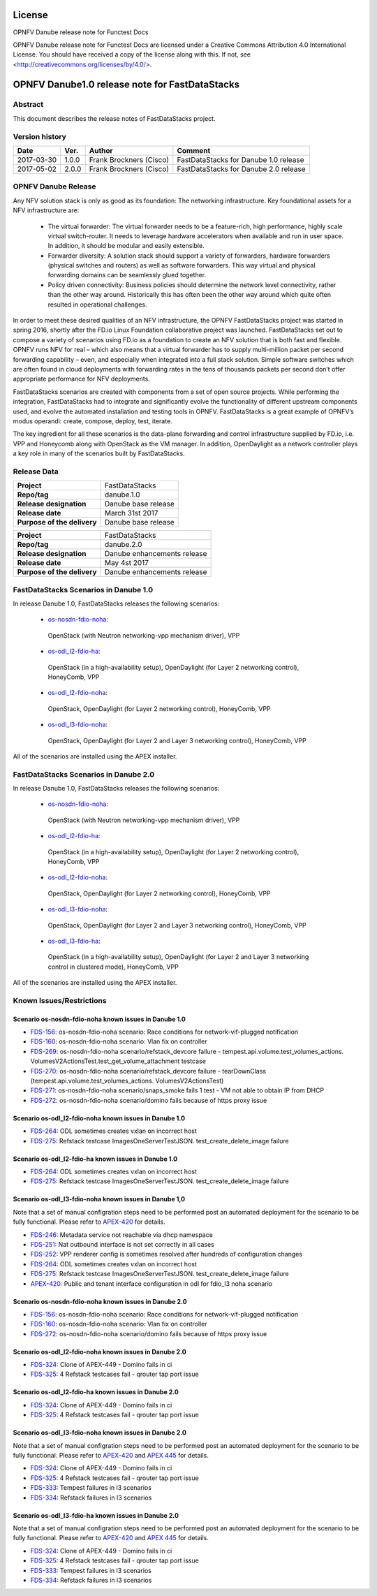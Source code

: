 .. This work is licensed under a Creative Commons
.. Attribution 4.0 International License.
.. SPDX-License-Identifier: CC-BY-4.0

=======
License
=======

OPNFV Danube release note for Functest Docs

OPNFV Danube release note for Functest Docs
are licensed under a Creative Commons Attribution 4.0 International License.
You should have received a copy of the license along with this.
If not, see <http://creativecommons.org/licenses/by/4.0/>.

===============================================
OPNFV Danube1.0 release note for FastDataStacks
===============================================

Abstract
========

This document describes the release notes of FastDataStacks project.


Version history
===============

+------------+----------+------------------+---------------------------+
| **Date**   | **Ver.** | **Author**       | **Comment**               |
|            |          |                  |                           |
+------------+----------+------------------+---------------------------+
| 2017-03-30 | 1.0.0    | Frank Brockners  | FastDataStacks for Danube |
|            |          | (Cisco)          | 1.0 release               |
+------------+----------+------------------+---------------------------+
| 2017-05-02 | 2.0.0    | Frank Brockners  | FastDataStacks for Danube |
|            |          | (Cisco)          | 2.0 release               |
+------------+----------+------------------+---------------------------+


OPNFV Danube Release
======================


Any NFV solution stack is only as good as its foundation: The networking
infrastructure. Key foundational assets for a NFV infrastructure are:

 * The virtual forwarder: The virtual forwarder needs to be a feature-rich, high
   performance, highly scale virtual switch-router. It needs to leverage hardware
   accelerators when available and run in user space. In addition, it should be
   modular and easily extensible.

 * Forwarder diversity: A solution stack should
   support a variety of forwarders, hardware forwarders (physical switches and
   routers) as well as software forwarders. This way virtual and physical
   forwarding domains can be seamlessly glued together.

 * Policy driven connectivity: Business policies should determine the network level
   connectivity, rather than the other way around. Historically this has often
   been the other way around which quite often resulted in operational
   challenges.

In order to meet these desired qualities of an NFV infrastructure, the OPNFV
FastDataStacks project was started in spring 2016, shortly after the FD.io
Linux Foundation collaborative project was launched. FastDataStacks set out to
compose a variety of scenarios using FD.io as a foundation to create an NFV
solution that is both fast and flexible. OPNFV runs NFV for real – which also
means that a virtual forwarder has to supply multi-million packet per second
forwarding capability – even, and especially when integrated into a full stack
solution. Simple software switches which are often found in cloud deployments
with forwarding rates in the tens of thousands packets per second don’t offer
appropriate performance for NFV deployments.

FastDataStacks scenarios are created with components from a set of open source
projects. While performing the integration, FastDataStacks had to integrate
and significantly evolve the functionality of different upstream components
used, and evolve the automated installation and testing tools in OPNFV.
FastDataStacks is a great example of OPNFV’s modus operandi: create, compose,
deploy, test, iterate.

The key ingredient for all these scenarios is the data-plane forwarding and
control infrastructure supplied by FD.io, i.e. VPP and Honeycomb along with
OpenStack as the VM manager. In addition, OpenDaylight as a network controller
plays a key role in many of the scenarios built by FastDataStacks.

Release Data
============

+--------------------------------------+--------------------------------------+
| **Project**                          | FastDataStacks                       |
|                                      |                                      |
+--------------------------------------+--------------------------------------+
| **Repo/tag**                         | danube.1.0                           |
|                                      |                                      |
+--------------------------------------+--------------------------------------+
| **Release designation**              | Danube base release                  |
|                                      |                                      |
+--------------------------------------+--------------------------------------+
| **Release date**                     | March 31st 2017                      |
|                                      |                                      |
+--------------------------------------+--------------------------------------+
| **Purpose of the delivery**          | Danube base release                  |
|                                      |                                      |
+--------------------------------------+--------------------------------------+

+--------------------------------------+--------------------------------------+
| **Project**                          | FastDataStacks                       |
|                                      |                                      |
+--------------------------------------+--------------------------------------+
| **Repo/tag**                         | danube.2.0                           |
|                                      |                                      |
+--------------------------------------+--------------------------------------+
| **Release designation**              | Danube enhancements release          |
|                                      |                                      |
+--------------------------------------+--------------------------------------+
| **Release date**                     | May 4st    2017                      |
|                                      |                                      |
+--------------------------------------+--------------------------------------+
| **Purpose of the delivery**          | Danube enhancements release          |
|                                      |                                      |
+--------------------------------------+--------------------------------------+

FastDataStacks Scenarios in Danube 1.0
======================================

In release Danube 1.0, FastDataStacks releases the following scenarios:

 * `os-nosdn-fdio-noha <http://docs.opnfv.org/en/stable-danube/submodules/fds/docs/scenarios/os-nosdn-fdio-noha/index.html>`_:
  OpenStack (with Neutron networking-vpp mechanism driver), VPP
 * `os-odl_l2-fdio-ha <http://docs.opnfv.org/en/stable-danube/submodules/fds/docs/scenarios/os-odl_l2-fdio-ha/index.html>`_:
  OpenStack (in a high-availability setup),
  OpenDaylight (for Layer 2 networking control),
  HoneyComb, VPP
 * `os-odl_l2-fdio-noha <http://docs.opnfv.org/en/stable-danube/submodules/fds/docs/scenarios/os-odl_l2-fdio-noha/index.html>`_:
  OpenStack, OpenDaylight (for Layer 2 networking control),
  HoneyComb, VPP
 * `os-odl_l3-fdio-noha <http://docs.opnfv.org/en/stable-danube/submodules/fds/docs/scenarios/os-odl_l3-fdio-noha/index.html>`_:
  OpenStack, OpenDaylight (for Layer 2 and Layer 3 networking control),
  HoneyComb, VPP

All of the scenarios are installed using the APEX installer.


FastDataStacks Scenarios in Danube 2.0
======================================

In release Danube 1.0, FastDataStacks releases the following scenarios:

 * `os-nosdn-fdio-noha <http://docs.opnfv.org/en/stable-danube/submodules/fds/docs/scenarios/os-nosdn-fdio-noha/index.html>`_:
  OpenStack (with Neutron networking-vpp mechanism driver), VPP
 * `os-odl_l2-fdio-ha <http://docs.opnfv.org/en/stable-danube/submodules/fds/docs/scenarios/os-odl_l2-fdio-ha/index.html>`_:
  OpenStack (in a high-availability setup),
  OpenDaylight (for Layer 2 networking control),
  HoneyComb, VPP
 * `os-odl_l2-fdio-noha <http://docs.opnfv.org/en/stable-danube/submodules/fds/docs/scenarios/os-odl_l2-fdio-noha/index.html>`_:
  OpenStack, OpenDaylight (for Layer 2 networking control),
  HoneyComb, VPP
 * `os-odl_l3-fdio-noha <http://docs.opnfv.org/en/stable-danube/submodules/fds/docs/scenarios/os-odl_l3-fdio-noha/index.html>`_:
  OpenStack, OpenDaylight (for Layer 2 and Layer 3 networking control),
  HoneyComb, VPP
 * `os-odl_l3-fdio-ha <http://docs.opnfv.org/en/stable-danube/submodules/fds/docs/scenarios/os-odl_l3-fdio-ha/index.html>`_:
  OpenStack (in a high-availability setup), OpenDaylight (for Layer 2 and Layer 3 networking control in clustered mode),
  HoneyComb, VPP


All of the scenarios are installed using the APEX installer.


Known Issues/Restrictions
=========================

Scenario os-nosdn-fdio-noha known issues in Danube 1.0
------------------------------------------------------

* `FDS-156 <https://jira.opnfv.org/browse/FDS-156>`_:
  os-nosdn-fdio-noha scenario:
  Race conditions for network-vif-plugged notification
* `FDS-160 <https://jira.opnfv.org/browse/FDS-160>`_:
  os-nosdn-fdio-noha scenario: Vlan fix on controller
* `FDS-269 <https://jira.opnfv.org/browse/FDS-269>`_:
  os-nosdn-fdio-noha scenario/refstack_devcore failure
  - tempest.api.volume.test_volumes_actions.
  VolumesV2ActionsTest.test_get_volume_attachment testcase
* `FDS-270 <https://jira.opnfv.org/browse/FDS-270>`_:
  os-nosdn-fdio-noha scenario/refstack_devcore failure -
  tearDownClass (tempest.api.volume.test_volumes_actions.
  VolumesV2ActionsTest)
* `FDS-271 <https://jira.opnfv.org/browse/FDS-271>`_:
  os-nosdn-fdio-noha scenario/snaps_smoke fails 1 test -
  VM not able to obtain IP from DHCP
* `FDS-272 <https://jira.opnfv.org/browse/FDS-272>`_:
  os-nosdn-fdio-noha scenario/domino fails because
  of https proxy issue


Scenario os-odl_l2-fdio-noha known issues in Danube 1.0
-------------------------------------------------------

* `FDS-264 <https://jira.opnfv.org/browse/FDS-264>`_:
  ODL sometimes creates vxlan on incorrect host
* `FDS-275 <https://jira.opnfv.org/browse/FDS-275>`_:
  Refstack testcase ImagesOneServerTestJSON.
  test_create_delete_image failure

Scenario os-odl_l2-fdio-ha known issues in Danube 1.0
-----------------------------------------------------

* `FDS-264 <https://jira.opnfv.org/browse/FDS-264>`_:
  ODL sometimes creates vxlan on incorrect host
* `FDS-275 <https://jira.opnfv.org/browse/FDS-275>`_:
  Refstack testcase ImagesOneServerTestJSON.
  test_create_delete_image failure

Scenario os-odl_l3-fdio-noha known issues in Danube 1,0
-------------------------------------------------------

Note that a set of manual configration steps need to be performed
post an automated deployment for the scenario to be fully functional.
Please refer to `APEX-420 <https://jira.opnfv.org/browse/APEX-420>`_
for details.

* `FDS-246 <https://jira.opnfv.org/browse/FDS-246>`_:
  Metadata service not reachable via dhcp namespace
* `FDS-251 <https://jira.opnfv.org/browse/FDS-251>`_:
  Nat outbound interface is not set correctly in all cases
* `FDS-252 <https://jira.opnfv.org/browse/FDS-252>`_:
  VPP renderer config is sometimes resolved after
  hundreds of configuration changes
* `FDS-264 <https://jira.opnfv.org/browse/FDS-264>`_:
  ODL sometimes creates vxlan on incorrect host
* `FDS-275 <https://jira.opnfv.org/browse/FDS-275>`_:
  Refstack testcase ImagesOneServerTestJSON.
  test_create_delete_image failure
* `APEX-420 <https://jira.opnfv.org/browse/APEX-420>`_:
  Public and tenant interface configuration in odl for
  fdio_l3 noha scenario

Scenario os-nosdn-fdio-noha known issues in Danube 2.0
------------------------------------------------------

* `FDS-156 <https://jira.opnfv.org/browse/FDS-156>`_:
  os-nosdn-fdio-noha scenario:
  Race conditions for network-vif-plugged notification
* `FDS-160 <https://jira.opnfv.org/browse/FDS-160>`_:
  os-nosdn-fdio-noha scenario: Vlan fix on controller
* `FDS-272 <https://jira.opnfv.org/browse/FDS-272>`_:
  os-nosdn-fdio-noha scenario/domino fails because
  of https proxy issue


Scenario os-odl_l2-fdio-noha known issues in Danube 2.0
-------------------------------------------------------

* `FDS-324 <https://jira.opnfv.org/browse/FDS-324>`_:
  Clone of APEX-449 - Domino fails in ci
* `FDS-325 <https://jira.opnfv.org/browse/FDS-325>`_:
  4 Refstack testcases fail - qrouter tap port issue

Scenario os-odl_l2-fdio-ha known issues in Danube 2.0
-----------------------------------------------------

* `FDS-324 <https://jira.opnfv.org/browse/FDS-324>`_:
  Clone of APEX-449 - Domino fails in ci
* `FDS-325 <https://jira.opnfv.org/browse/FDS-325>`_:
  4 Refstack testcases fail - qrouter tap port issue

Scenario os-odl_l3-fdio-noha known issues in Danube 2.0
-------------------------------------------------------

Note that a set of manual configration steps need to be performed
post an automated deployment for the scenario to be fully functional.
Please refer to `APEX-420 <https://jira.opnfv.org/browse/APEX-420>`_
and `APEX 445 <https://jira.opnfv.org/browse/APEX-445>`_ for details.

* `FDS-324 <https://jira.opnfv.org/browse/FDS-324>`_:
  Clone of APEX-449 - Domino fails in ci
* `FDS-325 <https://jira.opnfv.org/browse/FDS-325>`_:
  4 Refstack testcases fail - qrouter tap port issue
* `FDS-333 <https://jira.opnfv.org/browse/FDS-333>`_:
  Tempest failures in l3 scenarios 
* `FDS-334 <https://jira.opnfv.org/browse/FDS-334>`_:
  Refstack failures in l3 scenarios 

Scenario os-odl_l3-fdio-ha known issues in Danube 2.0
-----------------------------------------------------

Note that a set of manual configration steps need to be performed
post an automated deployment for the scenario to be fully functional.
Please refer to `APEX-420 <https://jira.opnfv.org/browse/APEX-420>`_
and `APEX 445 <https://jira.opnfv.org/browse/APEX-445>`_ for details.
  
* `FDS-324 <https://jira.opnfv.org/browse/FDS-324>`_:
  Clone of APEX-449 - Domino fails in ci
* `FDS-325 <https://jira.opnfv.org/browse/FDS-325>`_:
  4 Refstack testcases fail - qrouter tap port issue
* `FDS-333 <https://jira.opnfv.org/browse/FDS-333>`_:
  Tempest failures in l3 scenarios 
* `FDS-334 <https://jira.opnfv.org/browse/FDS-334>`_:
  Refstack failures in l3 scenarios

